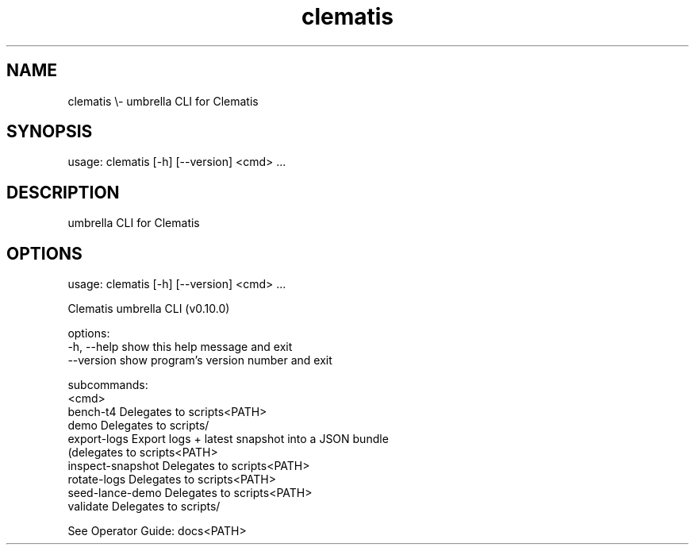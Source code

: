 .TH clematis 1 "2024-01-01" "Clematis 0.10.0" "User Commands"
.SH NAME
clematis \\\- umbrella CLI for Clematis
.SH SYNOPSIS
usage: clematis [\-h] [\-\-version] <cmd> ...
.SH DESCRIPTION
umbrella CLI for Clematis
.SH OPTIONS
.nf
usage: clematis [\-h] [\-\-version] <cmd> ...

Clematis umbrella CLI (v0.10.0)

options:
  \-h, \-\-help          show this help message and exit
  \-\-version           show program's version number and exit

subcommands:
  <cmd>
    bench\-t4          Delegates to scripts<PATH>
    demo              Delegates to scripts/
    export\-logs       Export logs + latest snapshot into a JSON bundle
                      (delegates to scripts<PATH>
    inspect\-snapshot  Delegates to scripts<PATH>
    rotate\-logs       Delegates to scripts<PATH>
    seed\-lance\-demo   Delegates to scripts<PATH>
    validate          Delegates to scripts/

See Operator Guide: docs<PATH>
.fi

